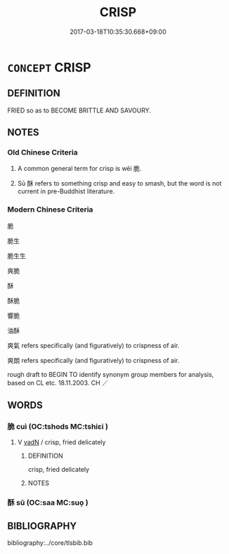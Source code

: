 # -*- mode: mandoku-tls-view -*-
#+TITLE: CRISP
#+DATE: 2017-03-18T10:35:30.668+09:00        
#+STARTUP: content
* =CONCEPT= CRISP
:PROPERTIES:
:CUSTOM_ID: uuid-c53b377b-b2e4-486e-a638-9cac7a8442bf
:SYNONYM+:  CRUNCHY
:SYNONYM+:  CRISPY
:SYNONYM+:  BRITTLE
:SYNONYM+:  CRUMBLY
:SYNONYM+:  FRIABLE
:SYNONYM+:  BREAKABLE
:SYNONYM+:  FIRM
:SYNONYM+:  DRY
:TR_ZH: 脆的
:END:
** DEFINITION

FRIED so as to BECOME BRITTLE AND SAVOURY.

** NOTES

*** Old Chinese Criteria
1. A common general term for crisp is wēi 脆.

2. Sū 酥 refers to something crisp and easy to smash, but the word is not current in pre-Buddhist literature.

*** Modern Chinese Criteria
脆

脆生

脆生生

爽脆

酥

酥脆

響脆

油酥

爽氣 refers specifically (and figuratively) to crispness of air.

爽朗 refers specifically (and figuratively) to crispness of air.

rough draft to BEGIN TO identify synonym group members for analysis, based on CL etc. 18.11.2003. CH ／

** WORDS
   :PROPERTIES:
   :VISIBILITY: children
   :END:
*** 脆 cuì (OC:tshods MC:tshiɛi )
:PROPERTIES:
:CUSTOM_ID: uuid-1559cb9e-8759-40d5-87f7-841794f7f426
:Char+: 脆(130,6/10) 
:GY_IDS+: uuid-8a795de7-221d-48b0-807c-80390d28dc56
:PY+: cuì     
:OC+: tshods     
:MC+: tshiɛi     
:END: 
**** V [[tls:syn-func::#uuid-fed035db-e7bd-4d23-bd05-9698b26e38f9][vadN]] / crisp, fried delicately
:PROPERTIES:
:CUSTOM_ID: uuid-f400acbb-a34c-4b43-999d-c175b1334706
:WARRING-STATES-CURRENCY: 3
:END:
****** DEFINITION

crisp, fried delicately

****** NOTES

*** 酥 sū (OC:saa MC:suo̝ )
:PROPERTIES:
:CUSTOM_ID: uuid-5d7a6e08-ac89-4e1e-b66e-f2b494fc3aaa
:Char+: 酥(164,5/12) 
:GY_IDS+: uuid-0de54b94-ca88-46b7-91e7-1fd86ff6241e
:PY+: sū     
:OC+: saa     
:MC+: suo̝     
:END: 
** BIBLIOGRAPHY
bibliography:../core/tlsbib.bib
